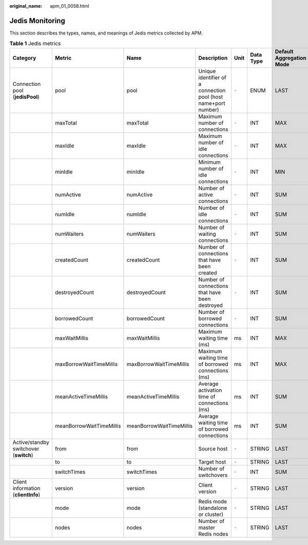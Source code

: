 :original_name: apm_01_0058.html

.. _apm_01_0058:

Jedis Monitoring
================

This section describes the types, names, and meanings of Jedis metrics collected by APM.

.. table:: **Table 1** Jedis metrics

   +----------------------------------------+--------------------------+--------------------------+----------------------------------------------------------------+-------+-----------+--------------------------+
   | Category                               | Metric                   | Name                     | Description                                                    | Unit  | Data Type | Default Aggregation Mode |
   +========================================+==========================+==========================+================================================================+=======+===========+==========================+
   | Connection pool (**jedisPool**)        | pool                     | pool                     | Unique identifier of a connection pool (host name+port number) | ``-`` | ENUM      | LAST                     |
   +----------------------------------------+--------------------------+--------------------------+----------------------------------------------------------------+-------+-----------+--------------------------+
   |                                        | maxTotal                 | maxTotal                 | Maximum number of connections                                  | ``-`` | INT       | MAX                      |
   +----------------------------------------+--------------------------+--------------------------+----------------------------------------------------------------+-------+-----------+--------------------------+
   |                                        | maxIdle                  | maxIdle                  | Maximum number of idle connections                             | ``-`` | INT       | MAX                      |
   +----------------------------------------+--------------------------+--------------------------+----------------------------------------------------------------+-------+-----------+--------------------------+
   |                                        | minIdle                  | minIdle                  | Minimum number of idle connections                             | ``-`` | INT       | MIN                      |
   +----------------------------------------+--------------------------+--------------------------+----------------------------------------------------------------+-------+-----------+--------------------------+
   |                                        | numActive                | numActive                | Number of active connections                                   | ``-`` | INT       | SUM                      |
   +----------------------------------------+--------------------------+--------------------------+----------------------------------------------------------------+-------+-----------+--------------------------+
   |                                        | numIdle                  | numIdle                  | Number of idle connections                                     | ``-`` | INT       | SUM                      |
   +----------------------------------------+--------------------------+--------------------------+----------------------------------------------------------------+-------+-----------+--------------------------+
   |                                        | numWaiters               | numWaiters               | Number of waiting connections                                  | ``-`` | INT       | SUM                      |
   +----------------------------------------+--------------------------+--------------------------+----------------------------------------------------------------+-------+-----------+--------------------------+
   |                                        | createdCount             | createdCount             | Number of connections that have been created                   | ``-`` | INT       | SUM                      |
   +----------------------------------------+--------------------------+--------------------------+----------------------------------------------------------------+-------+-----------+--------------------------+
   |                                        | destroyedCount           | destroyedCount           | Number of connections that have been destroyed                 | ``-`` | INT       | SUM                      |
   +----------------------------------------+--------------------------+--------------------------+----------------------------------------------------------------+-------+-----------+--------------------------+
   |                                        | borrowedCount            | borrowedCount            | Number of borrowed connections                                 | ``-`` | INT       | SUM                      |
   +----------------------------------------+--------------------------+--------------------------+----------------------------------------------------------------+-------+-----------+--------------------------+
   |                                        | maxWaitMillis            | maxWaitMillis            | Maximum waiting time (ms)                                      | ms    | INT       | MAX                      |
   +----------------------------------------+--------------------------+--------------------------+----------------------------------------------------------------+-------+-----------+--------------------------+
   |                                        | maxBorrowWaitTimeMillis  | maxBorrowWaitTimeMillis  | Maximum waiting time of borrowed connections (ms)              | ms    | INT       | MAX                      |
   +----------------------------------------+--------------------------+--------------------------+----------------------------------------------------------------+-------+-----------+--------------------------+
   |                                        | meanActiveTimeMillis     | meanActiveTimeMillis     | Average activation time of connections (ms)                    | ms    | INT       | SUM                      |
   +----------------------------------------+--------------------------+--------------------------+----------------------------------------------------------------+-------+-----------+--------------------------+
   |                                        | meanBorrowWaitTimeMillis | meanBorrowWaitTimeMillis | Average waiting time of borrowed connections                   | ms    | INT       | SUM                      |
   +----------------------------------------+--------------------------+--------------------------+----------------------------------------------------------------+-------+-----------+--------------------------+
   | Active/standby switchover (**switch**) | from                     | from                     | Source host                                                    | ``-`` | STRING    | LAST                     |
   +----------------------------------------+--------------------------+--------------------------+----------------------------------------------------------------+-------+-----------+--------------------------+
   |                                        | to                       | to                       | Target host                                                    | ``-`` | STRING    | LAST                     |
   +----------------------------------------+--------------------------+--------------------------+----------------------------------------------------------------+-------+-----------+--------------------------+
   |                                        | switchTimes              | switchTimes              | Number of switchovers                                          | ``-`` | INT       | SUM                      |
   +----------------------------------------+--------------------------+--------------------------+----------------------------------------------------------------+-------+-----------+--------------------------+
   | Client information (**clientInfo**)    | version                  | version                  | Client version                                                 | ``-`` | STRING    | LAST                     |
   +----------------------------------------+--------------------------+--------------------------+----------------------------------------------------------------+-------+-----------+--------------------------+
   |                                        | mode                     | mode                     | Redis mode (standalone or cluster)                             | ``-`` | STRING    | LAST                     |
   +----------------------------------------+--------------------------+--------------------------+----------------------------------------------------------------+-------+-----------+--------------------------+
   |                                        | nodes                    | nodes                    | Number of master Redis nodes                                   | ``-`` | STRING    | LAST                     |
   +----------------------------------------+--------------------------+--------------------------+----------------------------------------------------------------+-------+-----------+--------------------------+
